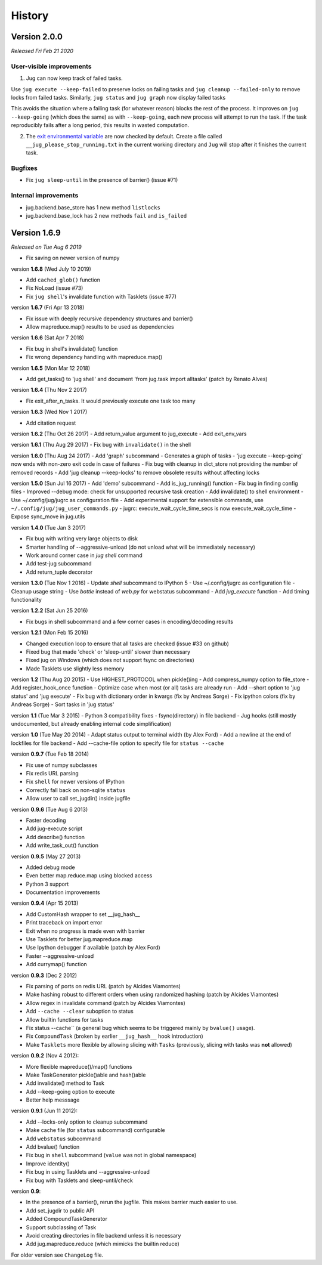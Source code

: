 =======
History
=======

Version 2.0.0
-------------

*Released Fri Feb 21 2020*

User-visible improvements
~~~~~~~~~~~~~~~~~~~~~~~~~

1. Jug can now keep track of failed tasks.
   
Use ``jug execute --keep-failed`` to preserve locks on failing tasks and ``jug
cleanup --failed-only`` to remove locks from failed tasks. Similarly, ``jug
status`` and ``jug graph`` now display failed tasks

This avoids the situation where a failing task (for whatever reason) blocks the
rest of the process. It improves on ``jug --keep-going`` (which does the same)
as with ``--keep-going``, each new process will attempt to run the task. If the
task reproducibly fails after a long period, this results in wasted
computation.

2. The `exit environmental variable <exit.html>`__ are now checked by default.
   Create a file called ``__jug_please_stop_running.txt`` in the current
   working directory and ``Jug`` will stop after it finishes the current task.


Bugfixes
~~~~~~~~

- Fix ``jug sleep-until`` in the presence of barrier() (issue #71)

Internal improvements
~~~~~~~~~~~~~~~~~~~~~

- jug.backend.base_store has 1 new method ``listlocks``
- jug.backend.base_lock has 2 new methods ``fail`` and ``is_failed``

Version 1.6.9
-------------

*Released on Tue Aug 6 2019*

- Fix saving on newer version of numpy

version **1.6.8** (Wed July 10 2019)

- Add ``cached_glob()`` function
- Fix NoLoad (issue #73)
- Fix ``jug shell``'s invalidate function with Tasklets (issue #77)

version **1.6.7** (Fri Apr 13 2018)

- Fix issue with deeply recursive dependency structures and barrier()
- Allow mapreduce.map() results to be used as dependencies

version **1.6.6** (Sat Apr  7 2018)

- Fix bug in shell's invalidate() function
- Fix wrong dependency handling with mapreduce.map()

version **1.6.5** (Mon Mar 12 2018)

- Add get_tasks() to 'jug shell' and document 'from jug.task import
  alltasks' (patch by Renato Alves)

version **1.6.4** (Thu Nov 2 2017)

- Fix exit_after_n_tasks. It would previously execute one task too many

version **1.6.3** (Wed Nov 1 2017)

- Add citation request

version **1.6.2** (Thu Oct 26 2017)
- Add return_value argument to jug_execute
- Add exit_env_vars

version **1.6.1** (Thu Aug 29 2017)
- Fix bug with ``invalidate()`` in the shell

version **1.6.0** (Thu Aug 24 2017)
- Add 'graph' subcommand - Generates a graph of tasks
- 'jug execute --keep-going' now ends with non-zero exit code in case of failures
- Fix bug with cleanup in dict_store not providing the number of removed records
- Add 'jug cleanup --keep-locks' to remove obsolete results without affecting locks

version **1.5.0** (Sun Jul 16 2017)
- Add 'demo' subcommand
- Add is_jug_running() function
- Fix bug in finding config files
- Improved --debug mode: check for unsupported recursive task creation
- Add invalidate() to shell environment
- Use ~/.config/jug/jugrc as configuration file
- Add experimental support for extensible commands, use ``~/.config/jug/jug_user_commands.py``
- jugrc: execute_wait_cycle_time_secs is now execute_wait_cycle_time
- Expose sync_move in jug.utils


version **1.4.0** (Tue Jan 3 2017)

- Fix bug with writing very large objects to disk
- Smarter handling of --aggressive-unload (do not unload what will be immediately necessary)
- Work around corner case in `jug shell` command
- Add test-jug subcommand
- Add return_tuple decorator

version **1.3.0** (Tue Nov 1 2016)
- Update `shell` subcommand to IPython 5
- Use ~/.config/jugrc as configuration file
- Cleanup usage string
- Use `bottle` instead of `web.py` for webstatus subcommand
- Add `jug_execute` function
- Add timing functionality

version **1.2.2** (Sat Jun 25 2016)

- Fix bugs in shell subcommand and a few corner cases in encoding/decoding results

version **1.2.1** (Mon Feb 15 2016)

- Changed execution loop to ensure that all tasks are checked (issue #33 on github)
- Fixed bug that made 'check' or 'sleep-until' slower than necessary
- Fixed jug on Windows (which does not support fsync on directories)
- Made Tasklets use slightly less memory

version **1.2** (Thu Aug 20 2015)
- Use HIGHEST_PROTOCOL when pickle()ing
- Add compress_numpy option to file_store
- Add register_hook_once function
- Optimize case when most (or all) tasks are already run
- Add --short option to 'jug status' and 'jug execute'
- Fix bug with dictionary order in kwargs (fix by Andreas Sorge)
- Fix ipython colors (fix by Andreas Sorge)
- Sort tasks in 'jug status'

version **1.1** (Tue Mar 3 2015)
- Python 3 compatibility fixes
- fsync(directory) in file backend
- Jug hooks (still mostly undocumented, but already enabling internal code simplification)


version **1.0** (Tue May 20 2014)
- Adapt status output to terminal width (by Alex Ford)
- Add a newline at the end of lockfiles for file backend
- Add --cache-file option to specify file for ``status --cache``


version **0.9.7** (Tue Feb 18 2014)

- Fix use of numpy subclasses
- Fix redis URL parsing
- Fix ``shell`` for newer versions of IPython
- Correctly fall back on non-sqlite ``status``
- Allow user to call set_jugdir() inside jugfile

version **0.9.6** (Tue Aug 6 2013)

- Faster decoding
- Add jug-execute script
- Add describe() function
- Add write_task_out() function

version **0.9.5** (May 27 2013)

- Added debug mode
- Even better map.reduce.map using blocked access
- Python 3 support
- Documentation improvements

version **0.9.4** (Apr 15 2013)

- Add CustomHash wrapper to set __jug_hash__
- Print traceback on import error
- Exit when no progress is made even with barrier
- Use Tasklets for better jug.mapreduce.map
- Use Ipython debugger if available (patch by Alex Ford)
- Faster --aggressive-unload
- Add currymap() function

version **0.9.3** (Dec 2 2012)

- Fix parsing of ports on redis URL (patch by Alcides Viamontes)
- Make hashing robust to different orders when using randomized hashing
  (patch by Alcides Viamontes)
- Allow regex in invalidate command (patch by Alcides Viamontes)
- Add ``--cache --clear`` suboption to status
- Allow builtin functions for tasks
- Fix status --cache`` (a general bug which seems to be triggered mainly by
  ``bvalue()`` usage).
- Fix ``CompoundTask`` (broken by earlier ``__jug_hash__`` hook introduction)
- Make ``Tasklets`` more flexible by allowing slicing with ``Tasks``
  (previously, slicing with tasks was **not** allowed)


version **0.9.2** (Nov 4 2012):

- More flexible mapreduce()/map() functions
- Make TaskGenerator pickle()able and hash()able
- Add invalidate() method to Task
- Add --keep-going option to execute
- Better help messsage

version **0.9.1** (Jun 11 2012):

- Add --locks-only option to cleanup subcommand
- Make cache file (for ``status`` subcommand) configurable
- Add ``webstatus`` subcommand
- Add bvalue() function
- Fix bug in ``shell`` subcommand (``value`` was not in global namespace)
- Improve identity()
- Fix bug in using Tasklets and --aggressive-unload
- Fix bug with Tasklets and sleep-until/check

version **0.9**:

- In the presence of a barrier(), rerun the jugfile. This makes barrier much
  easier to use.
- Add set_jugdir to public API
- Added CompoundTaskGenerator
- Support subclassing of Task
- Avoid creating directories in file backend unless it is necessary
- Add jug.mapreduce.reduce (which mimicks the builtin reduce)

For older version see ``ChangeLog`` file.
